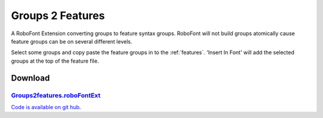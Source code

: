 Groups 2 Features
=================

A RoboFont Extension converting groups to feature syntax groups. RoboFont will not build groups atomically cause feature groups can be on several different levels.

Select some groups and copy paste the feature groups in to the :ref:`features`. 'Insert In Font' will add the selected groups at the top of the feature file.

.. image:: /static/extensionsGroups2Features.png

Download
--------

`Groups2features.roboFontExt <https://github.com/typemytype/RoboFontExtensions/zipball/master>`_
^^^^^^^^^^^^^^^^^^^^^^^^^^^^^^^^^^^^^^^^^^^^^^^^^^^^^^^^^^^^^^^^^^^^^^^^^^^^^^^^^^^^^^^^^^^^^^^^

`Code is available on git hub. <https://github.com/typemytype/RoboFontExtensions/tree/master/groups2Features>`_